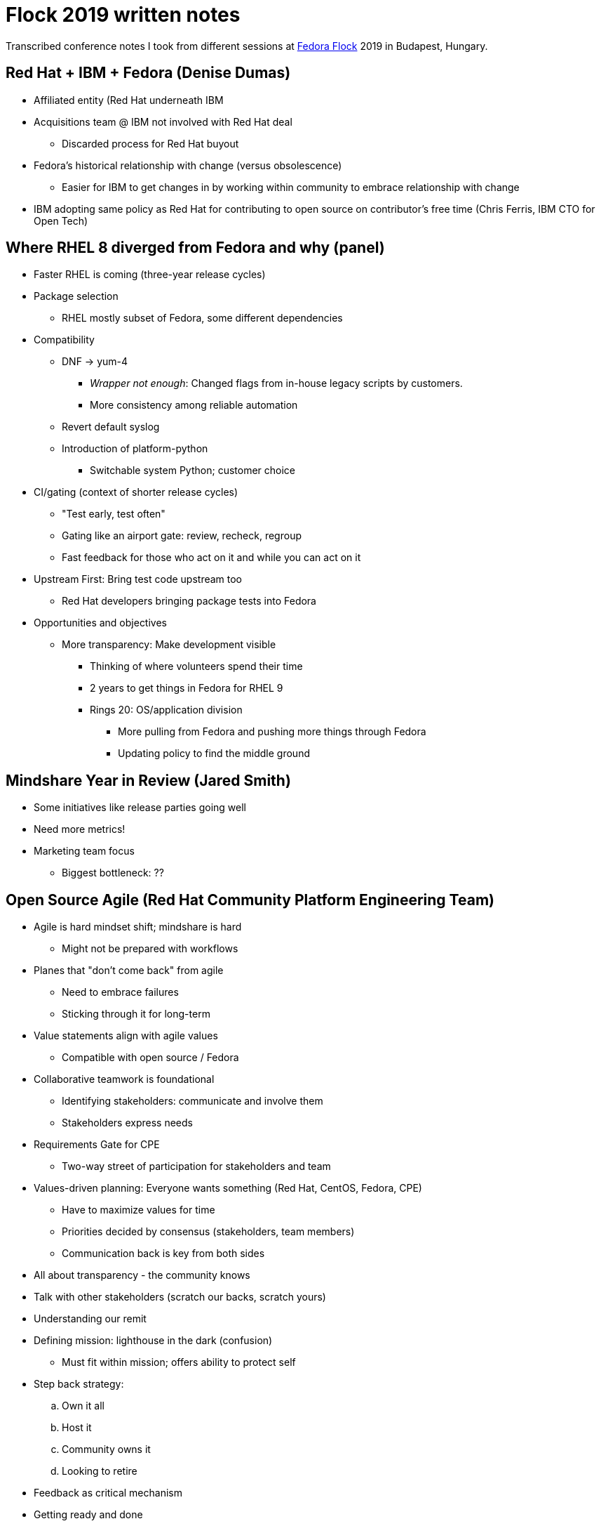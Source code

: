 = Flock 2019 written notes

Transcribed conference notes I took from different sessions at https://flocktofedora.org/[Fedora Flock] 2019 in Budapest, Hungary.


[[rh-ibm-fedora]]
== Red Hat + IBM + Fedora (Denise Dumas)

* Affiliated entity (Red Hat underneath IBM
* Acquisitions team @ IBM not involved with Red Hat deal
** Discarded process for Red Hat buyout
* Fedora's historical relationship with change (versus obsolescence)
** Easier for IBM to get changes in by working within community to embrace relationship with change
* IBM adopting same policy as Red Hat for contributing to open source on contributor's free time (Chris Ferris, IBM CTO for Open Tech)


[[rhel-8]]
== Where RHEL 8 diverged from Fedora and why (panel)

* Faster RHEL is coming (three-year release cycles)
* Package selection
** RHEL mostly subset of Fedora, some different dependencies
* Compatibility
** DNF -> yum-4
*** _Wrapper not enough_:
    Changed flags from in-house legacy scripts by customers.
*** More consistency among reliable automation
** Revert default syslog
** Introduction of platform-python
*** Switchable system Python; customer choice
* CI/gating (context of shorter release cycles)
** "Test early, test often"
** Gating like an airport gate:
   review, recheck, regroup
** Fast feedback for those who act on it and while you can act on it
* Upstream First:
  Bring test code upstream too
** Red Hat developers bringing package tests into Fedora
* Opportunities and objectives
** More transparency:
   Make development visible
*** Thinking of where volunteers spend their time
*** 2 years to get things in Fedora for RHEL 9
*** Rings 20:
    OS/application division
**** More pulling from Fedora and pushing more things through Fedora
**** Updating policy to find the middle ground


[[mindshare]]
== Mindshare Year in Review (Jared Smith)

* Some initiatives like release parties going well
* Need more metrics!
* Marketing team focus
** Biggest bottleneck: ??


[[agile]]
== Open Source Agile (Red Hat Community Platform Engineering Team)

* Agile is hard mindset shift; mindshare is hard
** Might not be prepared with workflows
* Planes that "don't come back" from agile
** Need to embrace failures
** Sticking through it for long-term
* Value statements align with agile values
** Compatible with open source / Fedora
* Collaborative teamwork is foundational
** Identifying stakeholders:
   communicate and involve them
** Stakeholders express needs
* Requirements Gate for CPE
** Two-way street of participation for stakeholders and team
* Values-driven planning:
  Everyone wants something (Red Hat, CentOS, Fedora, CPE)
** Have to maximize values for time
** Priorities decided by consensus (stakeholders, team members)
** Communication back is key from both sides
* All about transparency - the community knows
* Talk with other stakeholders (scratch our backs, scratch yours)
* Understanding our remit
* Defining mission:
  lighthouse in the dark (confusion)
** Must fit within mission; offers ability to protect self
* Step back strategy:
.. Own it all
.. Host it
.. Community owns it
.. Looking to retire
* Feedback as critical mechanism
* Getting ready and done
** Requirements, stakeholder, team prepped/ready
** Stakeholder:
   Sign-off criteria for completion

* Fedora Badges?
** Council approach? Maybe not
** Collecting design team feedback into concrete priorities?


[[communishift]]
== Communishift (Kevin Fenzi)

* History:
  Fedora Infra Private Cloud
* Communishift:
  OpenShift 4.1
** More self-service than previous offerings, less maintenance
* Use cases:
** Proof of concepts
** Apps to get Fedora work done more efficiently
** Apps supported by community
** Way to learn about using OpenShift
* What Infra does:
** Platform, that's it
** Outages / downtime as needed
** Intended to be as self-service as possible
* What YOU support:
** Backups (`oc export`? `git` repo? need hosting)
** Git / S.C.M. for changes
** Display how people can get a hold of you
* Get access
** Ping nirik
** Later:
   FAS group
** Later:
   More widespread usage later on
* Quotes:
  5 projects, 10 pods, 5 pvcs
** Flexible
* "Future"
** kubevirt / CNV:
   Manage containers as VMs (`ssh` access)
** Wider availability pending bugs
** Existing cloud apps migrated this way
* Heartbeats
** Knowing an application is being used
** How to measure project activity (OS alert manager)
* Apps must be Fedora-related
* https://fedoraproject.org/wiki/Infrastructure/Communishift
* CPE hackfest @ 9am Sunday:
  opportunity to get hands-on?
